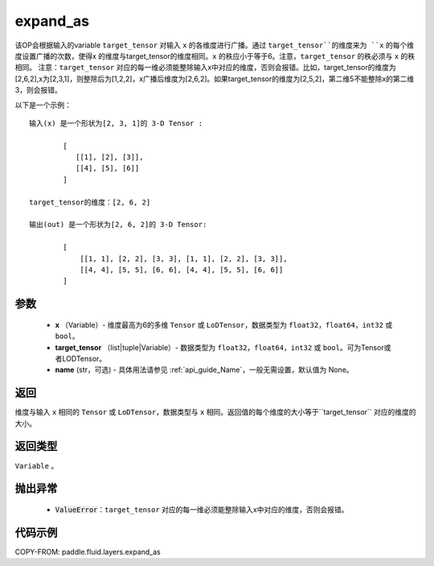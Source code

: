 .. _cn_api_fluid_layers_expand_as:

expand_as
-------------------------------

.. py:function:: paddle.fluid.layers.expand_as(x, target_tensor, name=None)




该OP会根据输入的variable ``target_tensor`` 对输入 ``x`` 的各维度进行广播。通过 ``target_tensor``的维度来为 ``x`` 的每个维度设置广播的次数，使得x 的维度与target_tensor的维度相同。``x`` 的秩应小于等于6。注意，``target_tensor`` 的秩必须与 ``x`` 的秩相同。
注意：``target_tensor`` 对应的每一维必须能整除输入x中对应的维度，否则会报错。比如，target_tensor的维度为[2,6,2],x为[2,3,1]，则整除后为[1,2,2]，x广播后维度为[2,6,2]。如果target_tensor的维度为[2,5,2]，第二维5不能整除x的第二维3，则会报错。

以下是一个示例：

::

        输入(x) 是一个形状为[2, 3, 1]的 3-D Tensor :

                [
                   [[1], [2], [3]],
                   [[4], [5], [6]]
                ]

        target_tensor的维度：[2, 6, 2]

        输出(out) 是一个形状为[2, 6, 2]的 3-D Tensor:

                [
                    [[1, 1], [2, 2], [3, 3], [1, 1], [2, 2], [3, 3]],
                    [[4, 4], [5, 5], [6, 6], [4, 4], [5, 5], [6, 6]]
                ]
                
        

参数
::::::::::::

        - **x** （Variable）- 维度最高为6的多维 ``Tensor`` 或 ``LoDTensor``，数据类型为 ``float32``，``float64``，``int32`` 或 ``bool``。
        - **target_tensor** （list|tuple|Variable）- 数据类型为 ``float32``，``float64``，``int32`` 或 ``bool``。可为Tensor或者LODTensor。
        - **name** (str，可选) - 具体用法请参见 :ref:`api_guide_Name`，一般无需设置，默认值为 None。

返回
::::::::::::
维度与输入 ``x`` 相同的 ``Tensor`` 或 ``LoDTensor``，数据类型与 ``x`` 相同。返回值的每个维度的大小等于``target_tensor`` 对应的维度的大小。

返回类型
::::::::::::
``Variable`` 。

抛出异常
::::::::::::

    - :code:`ValueError`：``target_tensor`` 对应的每一维必须能整除输入x中对应的维度，否则会报错。

代码示例
::::::::::::

COPY-FROM: paddle.fluid.layers.expand_as
